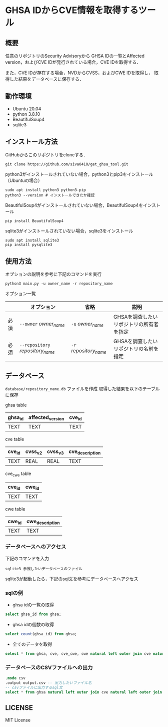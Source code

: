 * GHSA IDからCVE情報を取得するツール
** 概要
   任意のリポジトリのSecurity Advisoryから
   GHSA IDの一覧とAffected version，およびCVE IDが発行されている場合，CVE IDを取得する．

   また，CVE IDが存在する場合，NVDからCVSS，およびCWE IDを取得し，
   取得した結果をデータベースに保存する．

** 動作環境
   - Ubuntu 20.04
   - python 3.8.10
   - BeautifulSoup4
   - sqlite3

** インストール方法
GitHubからこのリポジトリをcloneする．
#+BEGIN_SRC     
git clone https://github.com/siva0410/get_ghsa_tool.git
#+END_SRC

python3がインストールされていない場合，python3とpip3をインストール（Ubuntuの場合）

#+BEGIN_SRC 
sudo apt install python3 python3-pip
python3 --version # インストールできたか確認
#+END_SRC      
      
BeautifulSoup4がインストールされていない場合，BeautifulSoup4をインストール

#+BEGIN_SRC 
pip install BeautifulSoup4
#+END_SRC

sqlite3がインストールされていない場合，sqlite3をインストール
#+BEGIN_SRC
sudo apt install sqlite3
pip install pysqlite3
#+END_SRC

** 使用方法
オプションの説明を参考に下記のコマンドを実行

 #+BEGIN_SRC      
 python3 main.py -u owner_name -r repository_name
 #+END_SRC      

オプション一覧
|------+----------------------------------+------------------------+------------------------------------------|
|      | オプション                       | 省略                   | 説明                                     |
|------+----------------------------------+------------------------+------------------------------------------|
| 必須 | ~--owner~ /owner_name/           | ~-u~ /owner_name/      | GHSAを調査したいリポジトリの所有者を指定 |
| 必須 | ~--repository~ /repository_name/ | ~-r~ /repository_name/ | GHSAを調査したいリポジトリの名前を指定   |
|------+----------------------------------+------------------------+------------------------------------------|


** データベース
~database/repository_name.db~ ファイルを作成
取得した結果を以下のテーブルに保存

ghsa table   
|---------+------------------+--------|
| ghsa_id | affected_version | cve_id |
|---------+------------------+--------|
| TEXT    | TEXT             | TEXT   |
|---------+------------------+--------|

cve table
|--------+---------+---------+-----------------|
| cve_id | cvss_v2 | cvss_v3 | cve_description |
|--------+---------+---------+-----------------|
| TEXT   | REAL    | REAL    | TEXT            |
|--------+---------+---------+-----------------|

cve_cwe table
|--------+--------|
| cve_id | cwe_id |
|--------+--------|
| TEXT   | TEXT   |
|--------+--------|

cwe table
|--------+-----------------|
| cwe_id | cwe_description |
|--------+-----------------|
| TEXT   | TEXT            |
|--------+-----------------|

*** データベースへのアクセス
下記のコマンドを入力    
 #+BEGIN_SRC      
sqlite3 参照したいデータベースのファイル
 #+END_SRC

sqlite3が起動したら，下記のsql文を参考にデータベースへアクセス

*** sqlの例
+ ghsa idの一覧の取得
#+BEGIN_SRC sql
select ghsa_id from ghsa;
#+END_SRC

+ ghsa idの個数の取得
#+BEGIN_SRC sql
select count(ghsa_id) from ghsa;
#+END_SRC

+ 全てのデータを取得
#+BEGIN_SRC sql
select * from ghsa, cve, cve_cwe, cwe natural left outer join cve natural left outer join cve_cwe natural left outer join cwe;
#+END_SRC

*** データベースのCSVファイルへの出力
#+BEGIN_SRC sqlite
.mode csv
.output output.csv -- 出力したいファイル名
-- csvファイルに出力するsql文
select * from ghsa natural left outer join cve natural left outer join cve_cwe natural left outer join cwe;
#+END_SRC
      
** LICENSE
   MIT License

